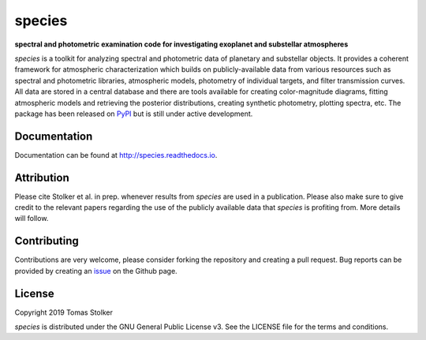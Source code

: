 species
=======

**spectral and photometric examination code for investigating exoplanet and substellar atmospheres**

.. image:: https://badge.fury.io/py/species.svg
    :target: https://badge.fury.io/py/species

.. image:: https://img.shields.io/badge/Python-3.6%2C%203.7-yellow.svg?style=flat
    :target: https://pypi.python.org/pypi/species

.. image:: https://travis-ci.org/tomasstolker/species.svg?branch=master
    :target: https://travis-ci.org/tomasstolker/species

.. image:: https://readthedocs.org/projects/species/badge/?version=latest
    :target: http://species.readthedocs.io/en/latest/?badge=latest

.. image:: https://coveralls.io/repos/github/tomasstolker/species/badge.svg
   :target: https://coveralls.io/github/tomasstolker/species

.. image:: https://www.codefactor.io/repository/github/tomasstolker/species/badge
   :target: https://www.codefactor.io/repository/github/tomasstolker/species

.. image:: https://img.shields.io/badge/License-GPLv3-blue.svg
    :target: https://github.com/tomasstolker/species/blob/master/LICENSE

*species* is a toolkit for analyzing spectral and photometric data of planetary and substellar objects. It provides a coherent framework for atmospheric characterization which builds on publicly-available data from various resources such as spectral and photometric libraries, atmospheric models, photometry of individual targets, and filter transmission curves. All data are stored in a central database and there are tools available for creating color-magnitude diagrams, fitting atmospheric models and retrieving the posterior distributions, creating synthetic photometry, plotting spectra, etc. The package has been released on `PyPI <https://pypi.org/project/species/>`_ but is still under active development.

Documentation
-------------

Documentation can be found at `http://species.readthedocs.io <http://species.readthedocs.io>`_.

Attribution
-----------

Please cite Stolker et al. in prep. whenever results from *species* are used in a publication. Please also make sure to give credit to the relevant papers regarding the use of the publicly available data that *species* is profiting from. More details will follow.

Contributing
------------

Contributions are very welcome, please consider forking the repository and creating a pull request. Bug reports can be provided by creating an `issue <https://github.com/tomasstolker/species/issues>`_ on the Github page.

License
-------

Copyright 2019 Tomas Stolker

*species* is distributed under the GNU General Public License v3. See the LICENSE file for the terms and conditions.